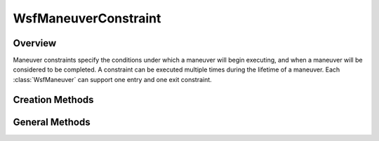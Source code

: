 .. ****************************************************************************
.. CUI
..
.. The Advanced Framework for Simulation, Integration, and Modeling (AFSIM)
..
.. The use, dissemination or disclosure of data in this file is subject to
.. limitation or restriction. See accompanying README and LICENSE for details.
.. ****************************************************************************

WsfManeuverConstraint
---------------------

.. class:: WsfManeuverConstraint

Overview
========

Maneuver constraints specify the conditions under which a maneuver will begin
executing, and when a maneuver will be considered to be completed. A constraint
can be executed multiple times during the lifetime of a maneuver. Each 
:class:`WsfManeuver` can support one entry and one exit constraint.

Creation Methods
================

.. method:: WsfManeuverConstraint AT_TIME(double aTime)

   Return a constraint that will become satisfied only once the given 
   absolute time is reached.

.. method:: WsfManeuverConstraint AT_RELATIVE_TIME(double aRelativeTime)

   Return a constraint that will become satisfied the given time after the
   assignment time of the constraint. The assignment time of the constraint is
   the time at which the associated maneuver becomes pending (for an entry
   constraint) or completing (for an exit constraint). 

.. method:: WsfManeuverConstraint AT_ROLL_ANGLE(double aRollAngleDeg)

   Return a constraint that will become satisfied when the platform to which the
   maneuver associated with this constraint is assigned reaches a certain roll
   angle in degrees.

.. method:: WsfManeuverConstraint AT_PITCH_ANGLE(double aPitchAngleDeg)

   Return a constraint that will become satisfied when the platform to which the
   maneuver associated with this constraint is assigned reaches a certain pitch
   angle in degrees.

.. method:: WsfManeuverConstraint AT_HEADING(double aHeadingDeg)

   Return a constraint that will become satisfied when the platform to which the
   maneuver associated with this constraint is assigned reaches a certain
   heading in degrees.

.. method:: WsfManeuverConstraint AT_ALTITUDE(double aAltitudeMeters)

   Return a constraint that will become satisfied when the platform to which the
   maneuver associated with this constraint is assigned reaches a certain 
   altitude in meters.

.. method:: WsfManeuverConstraint AT_FLIGHT_PATH_ANGLE(double aPathAngleDeg)

   Return a constraint that will become satisfied when the platform to which the
   maneuver associated with this constraint is assigned reaches a certain
   flight path angle in degrees.

.. method:: WsfManeuverConstraint SCRIPT(string aSatisfied, string aNextEvaluation)

   Return a constraint that will use the named user-supplied scripts in the 
   global context to perform the work of the constraint. The first script
   will be executed to determine if the constraint is satisfied. If not, then
   the second script will be executed to determine the next time to perform the
   evaluation test. Both scripts need to take two arguments: the first, a
   double, is the assignment time of the constraint; the second, a
   :class:`WsfP6DOF_Mover` is the mover to which the associated maneuver is
   assigned. The first script should return a boolean value indicating if
   the constraint is satisfied. The second script should return a double
   giving the time that the constraint should next be evaluated.

   For example, to reproduce the behavior of the constraints returned by
   :method:`WsfManeuverConstraint.AT_RELATIVE_TIME`, one could use the
   following scripts:

   ::

      script_variables
         double aRelativeTime = 3.0;
      end_script_variables

      script bool AtRelativeTimeEvaluator(double aAssignTime, WsfP6DOF_Mover aMover)
         return TIME_NOW >= aAssignTime + aRelativeTime;
      end_script

      script double AtRelativeTimeNextEvaluation(double aAssignTime, WsfP6DOF_Mover aMover)
         return aAssignTime + aRelativeTime;
      end_script

      ...

      WsfManeuverConstraint constraint = WsfManeuverConstraint.SCRIPT("AtRelativeTimeEvaluator", "AtRelativeTimeNextEvaluation");

      ...

General Methods
===============

.. method:: string Type()

   Return the type of the constraint.
